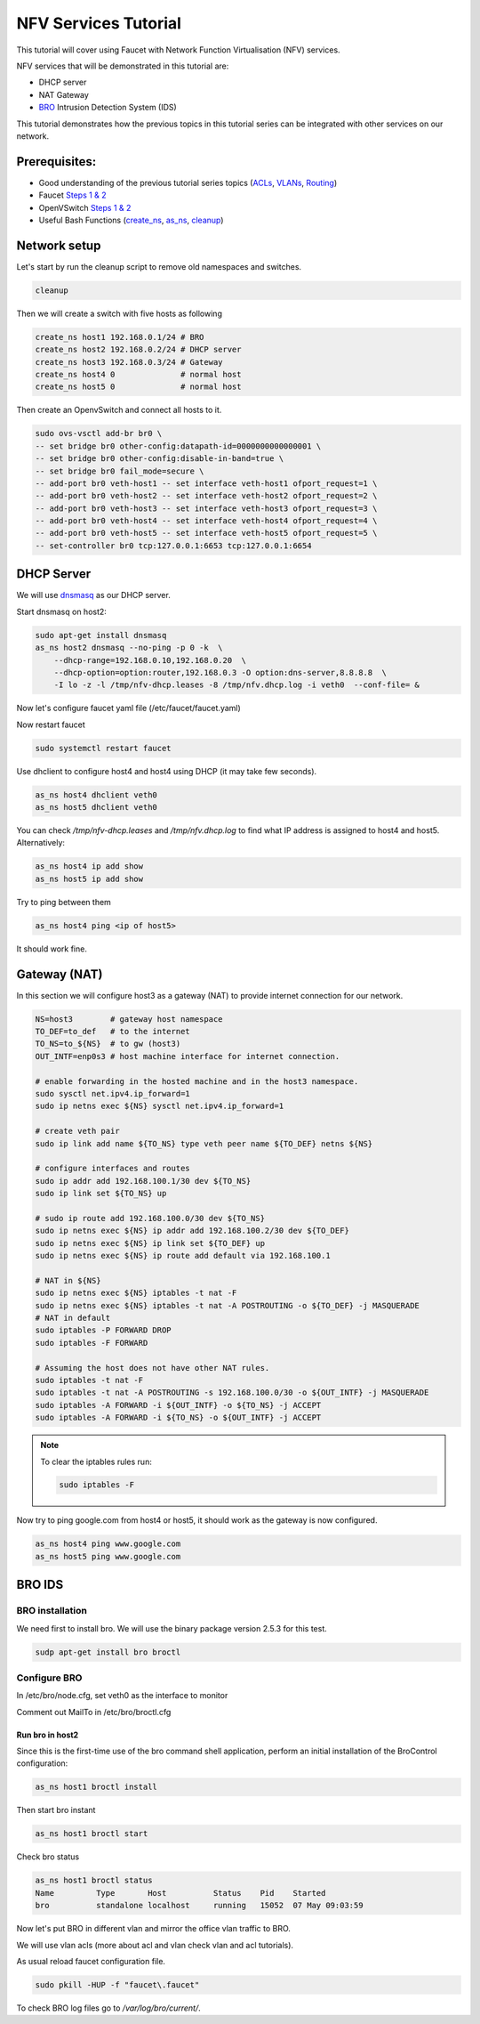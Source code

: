 NFV Services Tutorial
=====================

This tutorial will cover using Faucet with Network Function Virtualisation (NFV) services.

NFV services that will be demonstrated in this tutorial are:

- DHCP server
- NAT Gateway
- `BRO <https://www.bro.org/>`_ Intrusion Detection System (IDS)

This tutorial demonstrates how the previous topics in this tutorial series can be integrated with other services on our network.


Prerequisites:
^^^^^^^^^^^^^^

- Good understanding of the previous tutorial series topics (`ACLs <ACLs.html>`_, `VLANs <vlan_tutorial.html>`_, `Routing <routing.html>`_)
- Faucet `Steps 1 & 2 <https://faucet.readthedocs.io/en/latest/tutorials.html#package-installation>`__
- OpenVSwitch `Steps 1 & 2 <https://faucet.readthedocs.io/en/latest/tutorials.html#connect-your-first-datapath>`__
- Useful Bash Functions (`create_ns <_static/tutorial/create_ns>`_, `as_ns <_static/tutorial/as_ns>`_, `cleanup <_static/tutorial/cleanup>`_)


Network setup
^^^^^^^^^^^^^

Let's start by run the cleanup script to remove old namespaces and switches.

.. code:: console

    cleanup

Then we will create a switch with five hosts as following

.. code:: console

    create_ns host1 192.168.0.1/24 # BRO
    create_ns host2 192.168.0.2/24 # DHCP server
    create_ns host3 192.168.0.3/24 # Gateway
    create_ns host4 0              # normal host
    create_ns host5 0              # normal host

Then create an OpenvSwitch and connect all hosts to it.

.. code:: console

    sudo ovs-vsctl add-br br0 \
    -- set bridge br0 other-config:datapath-id=0000000000000001 \
    -- set bridge br0 other-config:disable-in-band=true \
    -- set bridge br0 fail_mode=secure \
    -- add-port br0 veth-host1 -- set interface veth-host1 ofport_request=1 \
    -- add-port br0 veth-host2 -- set interface veth-host2 ofport_request=2 \
    -- add-port br0 veth-host3 -- set interface veth-host3 ofport_request=3 \
    -- add-port br0 veth-host4 -- set interface veth-host4 ofport_request=4 \
    -- add-port br0 veth-host5 -- set interface veth-host5 ofport_request=5 \
    -- set-controller br0 tcp:127.0.0.1:6653 tcp:127.0.0.1:6654


DHCP Server
^^^^^^^^^^^

We will use `dnsmasq <http://www.thekelleys.org.uk/dnsmasq/doc.html>`_ as our DHCP server.

Start dnsmasq on host2:

.. code:: console

    sudo apt-get install dnsmasq
    as_ns host2 dnsmasq --no-ping -p 0 -k  \
        --dhcp-range=192.168.0.10,192.168.0.20  \
        --dhcp-option=option:router,192.168.0.3 -O option:dns-server,8.8.8.8  \
        -I lo -z -l /tmp/nfv-dhcp.leases -8 /tmp/nfv.dhcp.log -i veth0  --conf-file= &

Now let's configure faucet yaml file (/etc/faucet/faucet.yaml)

.. code-block:: yaml
    :caption: /etc/faucet/faucet.yaml

    vlans:
        office:
            vid: 100
            description: "office network"
    dps:
        sw1:
            dp_id: 0x1
            hardware: "Open vSwitch"
            interfaces:
                1:
                    name: "host1"
                    description: "BRO network namespace"
                    native_vlan: office
                2:
                    name: "host2"
                    description: "DHCP server  network namespace"
                    native_vlan: office
                3:
                    name: "host3"
                    description: "gateway network namespace"
                    native_vlan: office
                4:
                    name: "host4"
                    description: "host4 network namespace"
                    native_vlan: office
                5:
                    name: "host5"
                    description: "host5 network namespace"
                    native_vlan: office

Now restart faucet

.. code:: console

    sudo systemctl restart faucet

Use dhclient to configure host4 and host4 using DHCP (it may take few seconds).

.. code:: console

    as_ns host4 dhclient veth0
    as_ns host5 dhclient veth0

You can check */tmp/nfv-dhcp.leases* and */tmp/nfv.dhcp.log* to find what IP address is assigned to host4 and host5.
Alternatively:

.. code:: console

    as_ns host4 ip add show
    as_ns host5 ip add show

Try to ping between them

.. code:: console

    as_ns host4 ping <ip of host5>

It should work fine.


Gateway (NAT)
^^^^^^^^^^^^^

In this section we will configure host3 as a gateway (NAT) to provide internet connection for our network.

.. code:: console

    NS=host3        # gateway host namespace
    TO_DEF=to_def   # to the internet
    TO_NS=to_${NS}  # to gw (host3)
    OUT_INTF=enp0s3 # host machine interface for internet connection.

    # enable forwarding in the hosted machine and in the host3 namespace.
    sudo sysctl net.ipv4.ip_forward=1
    sudo ip netns exec ${NS} sysctl net.ipv4.ip_forward=1

    # create veth pair
    sudo ip link add name ${TO_NS} type veth peer name ${TO_DEF} netns ${NS}

    # configure interfaces and routes
    sudo ip addr add 192.168.100.1/30 dev ${TO_NS}
    sudo ip link set ${TO_NS} up

    # sudo ip route add 192.168.100.0/30 dev ${TO_NS}
    sudo ip netns exec ${NS} ip addr add 192.168.100.2/30 dev ${TO_DEF}
    sudo ip netns exec ${NS} ip link set ${TO_DEF} up
    sudo ip netns exec ${NS} ip route add default via 192.168.100.1

    # NAT in ${NS}
    sudo ip netns exec ${NS} iptables -t nat -F
    sudo ip netns exec ${NS} iptables -t nat -A POSTROUTING -o ${TO_DEF} -j MASQUERADE
    # NAT in default
    sudo iptables -P FORWARD DROP
    sudo iptables -F FORWARD

    # Assuming the host does not have other NAT rules.
    sudo iptables -t nat -F
    sudo iptables -t nat -A POSTROUTING -s 192.168.100.0/30 -o ${OUT_INTF} -j MASQUERADE
    sudo iptables -A FORWARD -i ${OUT_INTF} -o ${TO_NS} -j ACCEPT
    sudo iptables -A FORWARD -i ${TO_NS} -o ${OUT_INTF} -j ACCEPT


.. note:: To clear the iptables rules run:

    .. code::

        sudo iptables -F


Now try to ping google.com from host4 or host5, it should work as the gateway is now configured.

.. code:: console

    as_ns host4 ping www.google.com
    as_ns host5 ping www.google.com


BRO IDS
^^^^^^^

BRO installation
----------------

We need first to install bro. We will use the binary package version 2.5.3 for this test.

.. code:: console

    sudp apt-get install bro broctl


Configure BRO
-------------

In /etc/bro/node.cfg, set veth0 as the interface to monitor

.. code-block:: cfg
    :caption: /etc/bro/node.cfg

    [bro]
    type=standalone
    host=localhost
    interface=veth0

Comment out MailTo in /etc/bro/broctl.cfg

.. code-block:: cfg
    :caption: /etc/bro/broctl.cfg

    # Recipient address for all emails sent out by Bro and BroControl.
    # MailTo = root@localhost

Run bro in host2
++++++++++++++++

Since this is the first-time use of the bro command shell application, perform an initial installation of the BroControl configuration:

.. code:: console

    as_ns host1 broctl install


Then start bro instant

.. code:: console

    as_ns host1 broctl start

Check bro status

.. code:: console

    as_ns host1 broctl status
    Name         Type       Host          Status    Pid    Started
    bro          standalone localhost     running   15052  07 May 09:03:59


Now let's put BRO in different vlan and mirror the office vlan traffic to BRO.

We will use vlan acls (more about acl and vlan check vlan and acl tutorials).

.. code-block:: yaml
    :caption: /etc/faucet/faucet.yaml

    vlans:
        BROvlan:
            vid: 200
            description: "bro vlan"
        office:
            vid: 100
            description: "office network"
            acls_in: [mirror-acl]
    acls:
        mirror-acl:
            - rule:
                actions:
                    allow: true
                    mirror: 1
    dps:
        sw1:
            dp_id: 0x1
            hardware: "Open vSwitch"
            interfaces:
                1:
                    name: "host1"
                    description: "BRO network namespace"
                    native_vlan: BROvlan
                2:
                    name: "host2"
                    description: "DHCP server  network namespace"
                    native_vlan: office
                3:
                    name: "host3"
                    description: "gateway network namespace"
                    native_vlan: office
                4:
                    name: "host4"
                    description: "host4 network namespace"
                    native_vlan: office
                5:
                    name: "host5"
                    description: "host5 network namespace"
                    native_vlan: office

As usual reload faucet configuration file.

.. code:: console

    sudo pkill -HUP -f "faucet\.faucet"

To check BRO log files go to */var/log/bro/current/*.
